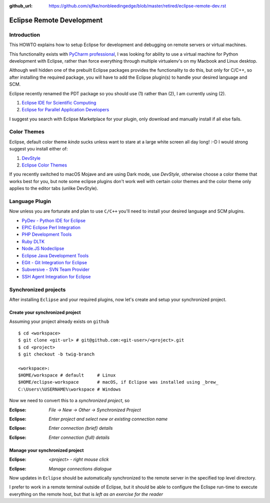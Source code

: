 :github_url: https://github.com/sjfke/nonbleedingedge/blob/master/retired/eclipse-remote-dev.rst

**************************
Eclipse Remote Development
**************************

Introduction
============

This HOWTO explains how to setup Eclipse for development and debugging on remote servers 
or virtual machines.

This functionality exists with `PyCharm professional <https://www.jetbrains.com/pycharm/>`_, I was looking for ability to use a 
virtual machine for Python development with Eclipse, rather than force everything through 
multiple virtualenv's on my Macbook and Linux desktop.

Although well hidden one of the prebuilt Eclipse packages provides the functionality 
to do this, but only for C/C++, so after installing the required package, you will
have to add the Eclipse plugin(s) to handle your desired language and SCM.

Eclipse recently renamed the PDT package so you should use (1) rather than (2), I am currently using (2).

#. `Eclipse IDE for Scientific Computing <http://www.eclipse.org/downloads/packages/release/2018-09/r/eclipse-ide-scientific-computing>`_
#. `Eclipse for Parallel Application Developers <http://www.eclipse.org/downloads/packages/release/oxygen/3/eclipse-parallel-application-developers>`_

I suggest you search with Eclipse Marketplace for your plugin, only download and manually install if 
all else fails.


Color Themes
============

Eclipse, default color theme *kinda* sucks unless want to stare at a large white screen all day long! :-D
I would strong suggest you install either of:

#. `DevStyle <https://www.genuitec.com/products/devstyle/>`_
#. `Eclipse Color Themes <http://www.eclipsecolorthemes.org/>`_

If you recently switched to macOS Mojave and are using Dark mode, use *DevStyle*, otherwise choose a color 
theme that works best for you, but note some eclipse plugins don't work well with certain color themes and 
the color theme only applies to the editor tabs (unlike DevStyle).

Language Plugin
===============

Now unless you are fortunate and plan to use ``C/C++`` you'll need to install your desired language and SCM plugins. 

* `PyDev - Python IDE for Eclipse <https://marketplace.eclipse.org/content/pydev-python-ide-eclipse>`_
* `EPIC Eclipse Perl Integration <https://marketplace.eclipse.org/content/epic-eclipse-perl-integration>`_
* `PHP Development Tools <https://marketplace.eclipse.org/content/php-development-tools>`_
* `Ruby DLTK <https://marketplace.eclipse.org/content/ruby-dltk>`_
* `Node.JS Nodeclipse <https://marketplace.eclipse.org/content/nodeclipse>`_
* `Eclipse Java Development Tools <https://marketplace.eclipse.org/content/eclipse-java-development-tools-0>`_
* `EGit - Git Integration for Eclipse <https://marketplace.eclipse.org/content/egit-git-integration-eclipse>`_
* `Subversive - SVN Team Provider <https://marketplace.eclipse.org/content/subversive-svn-team-provider>`_
* `SSH Agent Integration for Eclipse <https://marketplace.eclipse.org/content/ssh-agent-integration-eclipse>`_

Synchronized projects
=====================

After installing ``Eclipse`` and your required plugins, now let's create and setup your synchronized project.

Create your synchronized project
--------------------------------

Assuming your project already exists on ``github`` ::

	$ cd <workspace>
	$ git clone <git-url> # git@github.com:<git-user>/<project>.git
	$ cd <project>
	$ git checkout -b twig-branch
	
	<workspace>:
	$HOME/workspace # default     # Linux
	$HOME/eclipse-workspace       # macOS, if Eclipse was installed using _brew_
	C:\Users\%USERNAME%\workspace # Windows
	
	
Now we need to convert this to a *synchronized project*, so

:Eclipse: *File -> New -> Other -> Synchronized Project*

.. image:: ../images/eclipse-new-sync-project.png
    :width: 500px
    :align: center
    :height: 350px
  
:Eclipse: *Enter project and select new or existing connection name*

.. image:: ../images/eclipse-new-project.png
    :width: 500px
    :align: center
    :height: 350px
    
:Eclipse: *Enter connection (brief) details*

.. image:: ../images/eclipse-remote-connection-brief.png
    :width: 500px
    :align: center
    :height: 350px

:Eclipse: *Enter connection (full) details*
    
.. image:: ../images/eclipse-remote-connection-full.png
    :width: 500px
    :align: center
    :height: 550px
    
Manage your synchronized project
--------------------------------

:Eclipse: *<project> - right mouse click*
    
.. image:: ../images/eclipse-project-sync-menu.png
    :width: 300px
    :align: center
    :height: 200px

:Eclipse: *Manage connections dialogue*

.. image:: ../images/eclipse-manage-sync-connections.png
    :width: 400px
    :align: center
    :height: 200px

Now updates in ``Eclipse`` should be automatically synchronized to the remote server 
in the specified top level directory.

I prefer to work in a remote terminal outside of Eclipse, but it should be able to configure 
the Eclispe run-time to execute everything on the remote host, but that is *left as an exercise for the reader* 
